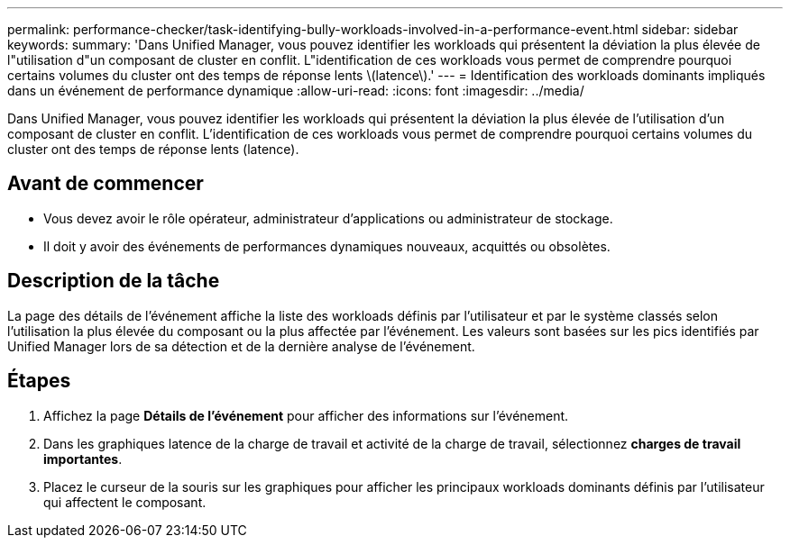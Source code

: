 ---
permalink: performance-checker/task-identifying-bully-workloads-involved-in-a-performance-event.html 
sidebar: sidebar 
keywords:  
summary: 'Dans Unified Manager, vous pouvez identifier les workloads qui présentent la déviation la plus élevée de l"utilisation d"un composant de cluster en conflit. L"identification de ces workloads vous permet de comprendre pourquoi certains volumes du cluster ont des temps de réponse lents \(latence\).' 
---
= Identification des workloads dominants impliqués dans un événement de performance dynamique
:allow-uri-read: 
:icons: font
:imagesdir: ../media/


[role="lead"]
Dans Unified Manager, vous pouvez identifier les workloads qui présentent la déviation la plus élevée de l'utilisation d'un composant de cluster en conflit. L'identification de ces workloads vous permet de comprendre pourquoi certains volumes du cluster ont des temps de réponse lents (latence).



== Avant de commencer

* Vous devez avoir le rôle opérateur, administrateur d'applications ou administrateur de stockage.
* Il doit y avoir des événements de performances dynamiques nouveaux, acquittés ou obsolètes.




== Description de la tâche

La page des détails de l'événement affiche la liste des workloads définis par l'utilisateur et par le système classés selon l'utilisation la plus élevée du composant ou la plus affectée par l'événement. Les valeurs sont basées sur les pics identifiés par Unified Manager lors de sa détection et de la dernière analyse de l'événement.



== Étapes

. Affichez la page *Détails de l'événement* pour afficher des informations sur l'événement.
. Dans les graphiques latence de la charge de travail et activité de la charge de travail, sélectionnez *charges de travail importantes*.
. Placez le curseur de la souris sur les graphiques pour afficher les principaux workloads dominants définis par l'utilisateur qui affectent le composant.

